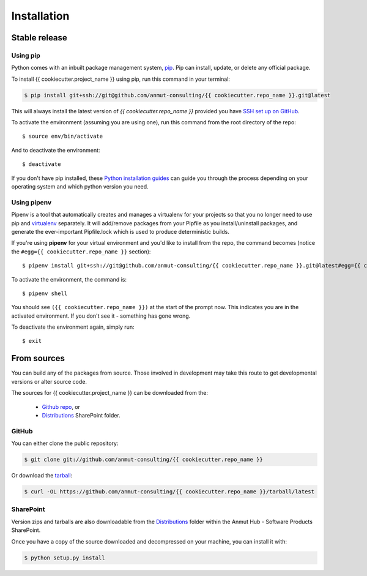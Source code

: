 .. highlight:: shell

.. _installation:

============
Installation
============

Stable release
--------------

Using pip
+++++++++

Python comes with an inbuilt package management system, `pip`_. Pip can install, update, or delete any official package.

To install {{ cookiecutter.project_name }} using pip, run this command in your terminal:

.. code-block:: console

    $ pip install git+ssh://git@github.com/anmut-consulting/{{ cookiecutter.repo_name }}.git@latest

This will always install the latest version of `{{ cookiecutter.repo_name }}` provided you have `SSH set up on GitHub`_.

To activate the environment (assuming you are using one), run this command from the root directory of the repo::

    $ source env/bin/activate

And to deactivate the environment::

    $ deactivate

If you don't have pip installed, these `Python installation guides`_ can guide you through the process depending on your operating system and which python version you need.

.. _pip: https://pip.pypa.io/en/stable/
.. _SSH set up on GitHub: https://help.github.com/en/github/authenticating-to-github/connecting-to-github-with-ssh
.. _Python installation guides: http://docs.python-guide.org/en/latest/starting/installation/

Using pipenv
++++++++++++

Pipenv is a tool that automatically creates and manages a virtualenv for your projects so that you no longer need to use pip and `virtualenv`_ separately.
It will add/remove packages from your Pipfile as you install/uninstall packages, and generate the ever-important Pipfile.lock which is used to produce deterministic builds.

If you're using **pipenv** for your virtual environment and you'd like to install from the repo, the command becomes (notice the ``#egg={{ cookiecutter.repo_name }}`` section)::

    $ pipenv install git+ssh://git@github.com/anmut-consulting/{{ cookiecutter.repo_name }}.git@latest#egg={{ cookiecutter.repo_name }}

To activate the environment, the command is::

    $ pipenv shell

You should see ``({{ cookiecutter.repo_name }})`` at the start of the prompt now.  This indicates you are in the activated environment.  If you don't see it - something has gone wrong.

To deactivate the environment again, simply run::

    $ exit

.. _virtualenv: https://virtualenv.pypa.io/en/latest/

From sources
------------

You can build any of the packages from source. Those involved in development may take this route to get developmental versions or alter source code.

The sources for {{ cookiecutter.project_name }} can be downloaded from the:

    * `Github repo`_, or
    * `Distributions`_ SharePoint folder.

.. _Github repo: https://github.com/anmut-consulting/{{ cookiecutter.repo_name }}
.. _Distributions:

GitHub
++++++

You can either clone the public repository:

.. code-block:: console

    $ git clone git://github.com/anmut-consulting/{{ cookiecutter.repo_name }}

Or download the `tarball`_:

.. code-block:: console

    $ curl -OL https://github.com/anmut-consulting/{{ cookiecutter.repo_name }}/tarball/latest

.. _tarball: https://github.com/anmut-consulting/{{ cookiecutter.repo_name }}/tarball/latest

SharePoint
++++++++++

Version zips and tarballs are also downloadable from the `Distributions`_ folder within the Anmut Hub - Software Products SharePoint.

Once you have a copy of the source downloaded and decompressed on your machine, you can install it with:

.. code-block:: console

    $ python setup.py install
